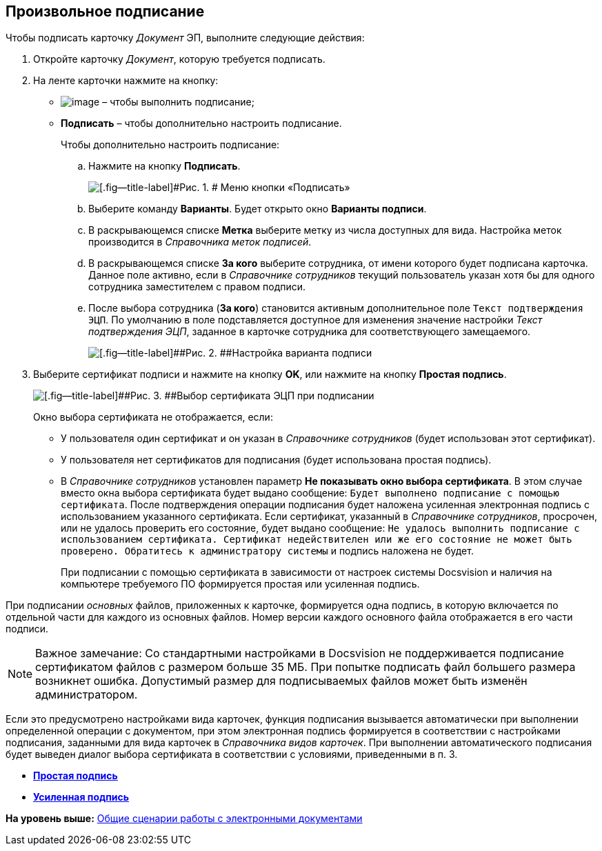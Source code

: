 [[ariaid-title1]]
== Произвольное подписание

[[task_wfq_vdx_tj__context_rhc_xxw_1jb]]
Чтобы подписать карточку [.dfn .term]_Документ_ ЭП, выполните следующие действия:

[[task_wfq_vdx_tj__steps_shc_xxw_1jb]]
. [.ph .cmd]#Откройте карточку [.dfn .term]_Документ_, которую требуется подписать.#
. [.ph .cmd]#На ленте карточки нажмите на кнопку:#
* image:img/Buttons/signDoc.png[image] – чтобы выполнить подписание;
* [.ph .uicontrol]*Подписать* – чтобы дополнительно настроить подписание.
+
Чтобы дополнительно настроить подписание:
[loweralpha]
.. [.ph .cmd]#Нажмите на кнопку [.ph .uicontrol]*Подписать*.#
+
image::img/Dcard_sign_button_menu.png[[.fig--title-label]#Рис. 1. # Меню кнопки «Подписать»]
.. [.ph .cmd]#Выберите команду [.ph .uicontrol]*Варианты*. Будет открыто окно [.keyword .wintitle]*Варианты подписи*.#
.. [.ph .cmd]#В раскрывающемся списке [.ph .uicontrol]*Метка* выберите метку из числа доступных для вида. Настройка меток производится в [.dfn .term]_Справочника меток подписей_.#
.. [.ph .cmd]#В раскрывающемся списке [.ph .uicontrol]*За кого* выберите сотрудника, от имени которого будет подписана карточка. Данное поле активно, если в [.dfn .term]_Справочнике сотрудников_ текущий пользователь указан хотя бы для одного сотрудника заместителем с правом подписи.#
.. [.ph .cmd]#После выбора сотрудника ([.ph .uicontrol]*За кого*) становится активным дополнительное поле [.kbd .ph .userinput]`Текст подтверждения ЭЦП`. По умолчанию в поле подставляется доступное для изменения значение настройки [.keyword .parmname]_Текст подтверждения ЭЦП_, заданное в карточке сотрудника для соответствующего замещаемого.#
+
image::img/Dcard_sign_options.png[[.fig--title-label]##Рис. 2. ##Настройка варианта подписи]
. [.ph .cmd]#Выберите сертификат подписи и нажмите на кнопку [.ph .uicontrol]*OK*, или нажмите на кнопку [.ph .uicontrol]*Простая подпись*.#
+
image::img/Cert_select.png[[.fig--title-label]##Рис. 3. ##Выбор сертификата ЭЦП при подписании]
+
Окно выбора сертификата не отображается, если:

* У пользователя один сертификат и он указан в _Справочнике сотрудников_ (будет использован этот сертификат).
* У пользователя нет сертификатов для подписания (будет использована простая подпись).
* В _Справочнике сотрудников_ установлен параметр [.ph .uicontrol]*Не показывать окно выбора сертификата*. В этом случае вместо окна выбора сертификата будет выдано сообщение: `Будет выполнено подписание с помощью                                     сертификата`. После подтверждения операции подписания будет наложена усиленная электронная подпись с использованием указанного сертификата. Если сертификат, указанный в [.dfn .term]_Справочнике сотрудников_, просрочен, или не удалось проверить его состояние, будет выдано сообщение: `Не                                     удалось выполнить подписание с использованием сертификата.                                     Сертификат недействителен или же его состояние не может быть                                     проверено. Обратитесь к администратору системы` и подпись наложена не будет.
+
При подписании с помощью сертификата в зависимости от настроек системы Docsvision и наличия на компьютере требуемого ПО формируется простая или усиленная подпись.

При подписании [.dfn .term]_основных_ файлов, приложенных к карточке, формируется одна подпись, в которую включается по отдельной части для каждого из основных файлов. Номер версии каждого основного файла отображается в его части подписи.

[NOTE]
====
[.note__title]#Важное замечание:# Со стандартными настройками в Docsvision не поддерживается подписание сертификатом файлов с размером больше 35 МБ. При попытке подписать файл большего размера возникнет ошибка. Допустимый размер для подписываемых файлов может быть изменён администратором.
====

[[task_wfq_vdx_tj__postreq_yhc_xxw_1jb]]
Если это предусмотрено настройками вида карточек, функция подписания вызывается автоматически при выполнении определенной операции с документом, при этом электронная подпись формируется в соответствии с настройками подписания, заданными для вида карточек в [.dfn .term]_Справочника видов карточек_. При выполнении автоматического подписания будет выведен диалог выбора сертификата в соответствии с условиями, приведенными в п. 3.

* *xref:../topics/DigitalSignature_simple.adoc[Простая подпись]* +
* *xref:../topics/DigitalSignature_sertificate.adoc[Усиленная подпись]* +

*На уровень выше:* xref:../topics/Doc_Work_General.adoc[Общие сценарии работы с электронными документами]
